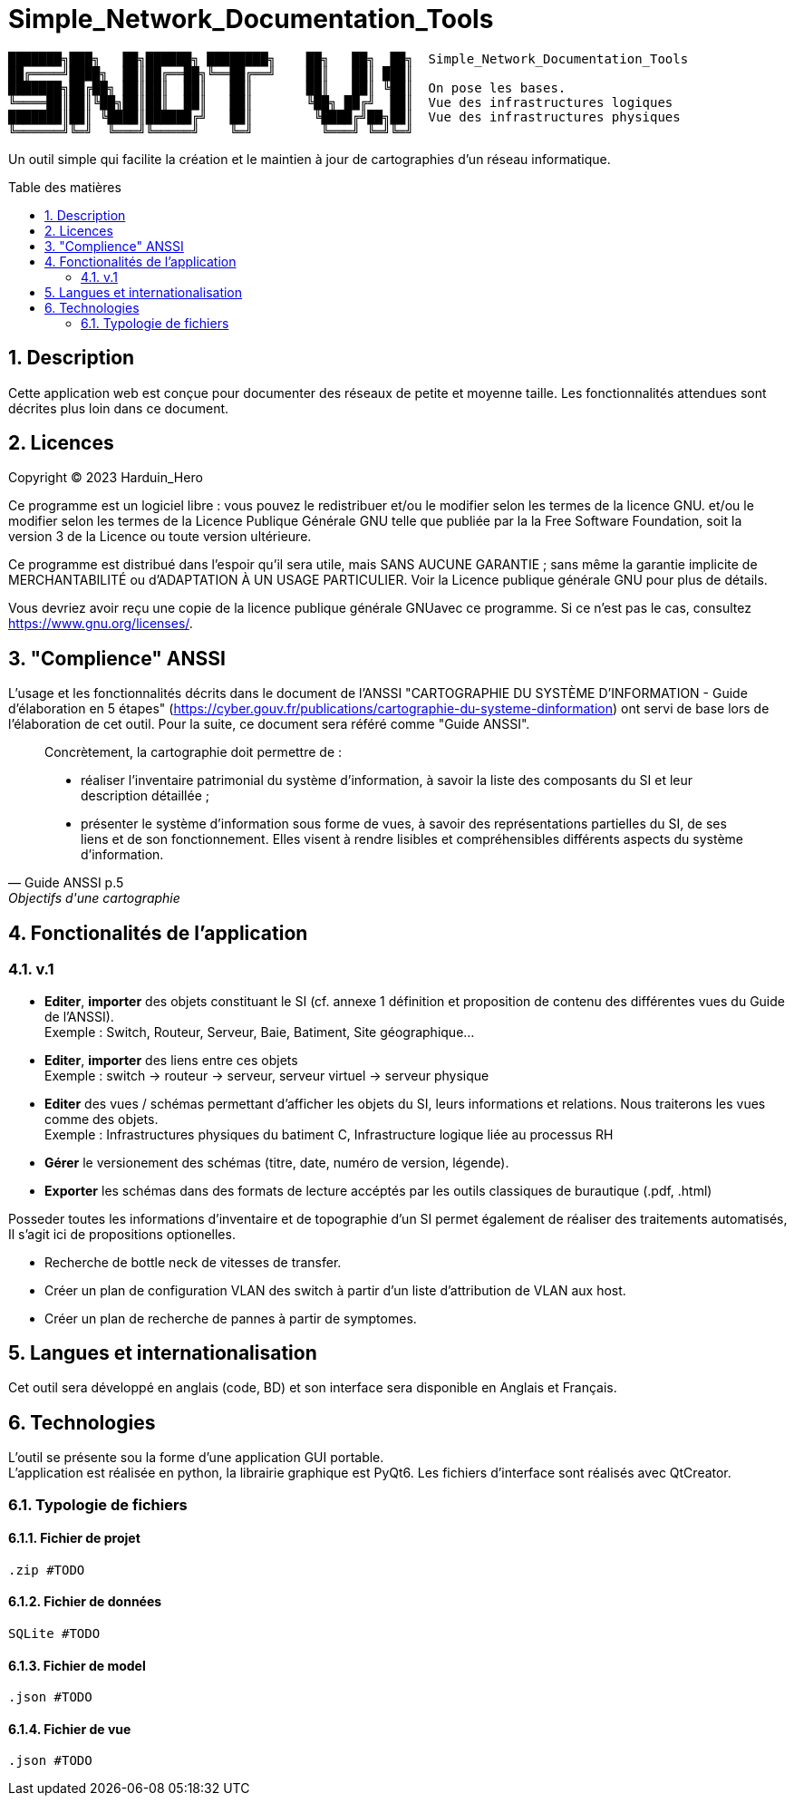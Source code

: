 = Simple_Network_Documentation_Tools
:toc: macro
:toc-title: Table des matières
:sectnums:

----
███████╗███╗   ██╗██████╗ ████████╗    ██╗   ██╗  ██╗  Simple_Network_Documentation_Tools
██╔════╝████╗  ██║██╔══██╗╚══██╔══╝    ██║   ██║ ███║  
███████╗██╔██╗ ██║██║  ██║   ██║       ██║   ██║ ╚██║  On pose les bases.
╚════██║██║╚██╗██║██║  ██║   ██║       ╚██╗ ██╔╝  ██║  Vue des infrastructures logiques
███████║██║ ╚████║██████╔╝   ██║        ╚████╔╝██╗██║  Vue des infrastructures physiques
╚══════╝╚═╝  ╚═══╝╚═════╝    ╚═╝         ╚═══╝ ╚═╝╚═╝
----                                            

Un outil simple qui facilite la création et le maintien à jour de cartographies d'un réseau informatique.

<<<

toc::[Title="Table des matières"]

<<<


== Description

Cette application web est conçue pour documenter des réseaux de petite et moyenne taille. Les fonctionnalités attendues sont décrites plus loin dans ce document.

== Licences

Copyright (C) 2023 Harduin_Hero

Ce programme est un logiciel libre : vous pouvez le redistribuer et/ou le modifier selon les termes de la licence GNU. et/ou le modifier selon les termes de la Licence Publique Générale GNU telle que publiée par la la Free Software Foundation, soit la version 3 de la Licence ou toute version ultérieure.

Ce programme est distribué dans l'espoir qu'il sera utile, mais SANS AUCUNE GARANTIE ; sans même la garantie implicite de MERCHANTABILITÉ ou d'ADAPTATION À UN USAGE PARTICULIER. Voir la Licence publique générale GNU pour plus de détails.

Vous devriez avoir reçu une copie de la licence publique générale GNUavec ce programme.  Si ce n'est pas le cas, consultez <https://www.gnu.org/licenses/>.

== "Complience" ANSSI

L'usage et les fonctionnalités décrits dans le document de l'ANSSI "CARTOGRAPHIE DU SYSTÈME D'INFORMATION - Guide d'élaboration en 5 étapes" (https://cyber.gouv.fr/publications/cartographie-du-systeme-dinformation) ont servi de base lors de l'élaboration de cet outil. Pour la suite, ce document sera référé comme "Guide ANSSI".

[quote, Guide ANSSI p.5, Objectifs d'une cartographie]
____
Concrètement, la cartographie doit permettre de :

    • réaliser l'inventaire patrimonial du système d'information, à savoir la
      liste des composants du SI et leur description détaillée ;

    • présenter le système d'information sous forme de vues, à savoir des
      représentations partielles du SI, de ses liens et de son fonctionnement.
      Elles visent à rendre lisibles et compréhensibles différents aspects du
      système d'information.
____

== Fonctionalités de l'application

=== v.1

* **Editer**, **importer** des objets constituant le SI (cf. annexe 1 définition et proposition de contenu des différentes vues du Guide de l'ANSSI). +
Exemple : Switch, Routeur, Serveur, Baie, Batiment, Site géographique...
* **Editer**, **importer** des liens entre ces objets +
Exemple : switch -> routeur -> serveur, serveur virtuel -> serveur physique
* **Editer** des vues / schémas permettant d'afficher les objets du SI, leurs informations et relations. Nous traiterons les vues comme des objets. +
Exemple : Infrastructures physiques du batiment C, Infrastructure logique liée au processus RH
* **Gérer** le versionement des schémas (titre, date, numéro de version, légende).
* **Exporter** les schémas dans des formats de lecture accéptés par les outils classiques de burautique (.pdf, .html)

Posseder toutes les informations d'inventaire et de topographie d'un SI permet également de réaliser des traitements automatisés, Il s'agit ici de propositions optionelles.

* Recherche de bottle neck de vitesses de transfer.
* Créer un plan de configuration VLAN des switch à partir d'un liste d'attribution de VLAN aux host.
* Créer un plan de recherche de pannes à partir de symptomes.

== Langues et internationalisation

Cet outil sera développé en anglais (code, BD) et son interface sera disponible en Anglais et Français.

== Technologies

L'outil se présente sou la forme d'une application GUI portable. +
L'application est réalisée en python, la librairie graphique est PyQt6. Les fichiers d'interface sont réalisés avec QtCreator. +

=== Typologie de fichiers
==== Fichier de projet
  .zip #TODO

==== Fichier de données
  SQLite #TODO

==== Fichier de model
  .json #TODO

==== Fichier de vue
  .json #TODO

